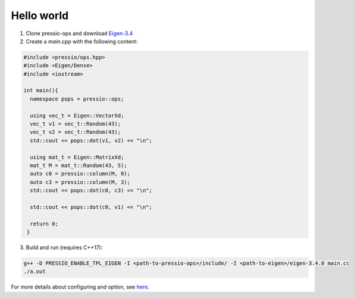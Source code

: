 
Hello world
===========


1. Clone pressio-ops and download `Eigen-3.4 <https://gitlab.com/libeigen/eigen/-/archive/3.4.0/eigen-3.4.0.tar.gz>`_

2. Create a `main.cpp` with the following content:

.. code-block:: cpp

   #include <pressio/ops.hpp>
   #include <Eigen/Dense>
   #include <iostream>

   int main(){
     namespace pops = pressio::ops;

     using vec_t = Eigen::VectorXd;
     vec_t v1 = vec_t::Random(43);
     vec_t v2 = vec_t::Random(43);
     std::cout << pops::dot(v1, v2) << "\n";

     using mat_t = Eigen::MatrixXd;
     mat_t M = mat_t::Random(43, 5);
     auto c0 = pressio::column(M, 0);
     auto c3 = pressio::column(M, 3);
     std::cout << pops::dot(c0, c3) << "\n";

     std::cout << pops::dot(c0, v1) << "\n";

     return 0;
    }

3. Build and run (requires C++17):

.. code-block:: bash

   g++ -D PRESSIO_ENABLE_TPL_EIGEN -I <path-to-pressio-ops>/include/ -I <path-to-eigen>/eigen-3.4.0 main.cc
   ./a.out



For more details about configuring and option, see `here <configuration.html>`_.
